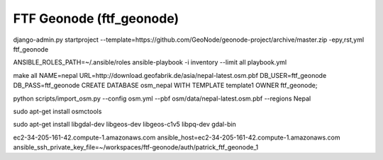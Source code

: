 FTF Geonode (ftf_geonode)
========================

django-admin.py startproject --template=https://github.com/GeoNode/geonode-project/archive/master.zip -epy,rst,yml ftf_geonode


ANSIBLE_ROLES_PATH=~/.ansible/roles ansible-playbook -i inventory --limit all playbook.yml


make all NAME=nepal URL=http://download.geofabrik.de/asia/nepal-latest.osm.pbf DB_USER=ftf_geonode DB_PASS=ftf_geonode
CREATE DATABASE osm_nepal WITH TEMPLATE template1 OWNER ftf_geonode;


python scripts/import_osm.py --config osm.yml --pbf osm/data/nepal-latest.osm.pbf --regions Nepal


sudo apt-get install osmctools


sudo apt-get install libgdal-dev libgeos-dev libgeos-c1v5 libpq-dev gdal-bin

ec2-34-205-161-42.compute-1.amazonaws.com ansible_host=ec2-34-205-161-42.compute-1.amazonaws.com ansible_ssh_private_key_file=~/workspaces/ftf-geonode/auth/patrick_ftf_geonode_1
